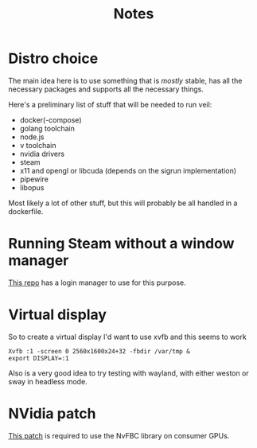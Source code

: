 #+TITLE: Notes

* Distro choice
The main idea here is to use something that is /mostly/ stable, has all the necessary packages and supports all the necessary things.

Here's a preliminary list of stuff that will be needed to run veil:
    - docker(-compose)
    - golang toolchain
    - node.js
    - v toolchain
    - nvidia drivers
    - steam
    - x11 and opengl or libcuda (depends on the sigrun implementation)
    - pipewire
    - libopus

Most likely a lot of other stuff, but this will probably be all handled in a dockerfile.

* Running Steam without a window manager
[[https://github.com/thor27/steam-login/][This repo]] has a login manager to use for this purpose.

* Virtual display
So to create a virtual display I'd want to use xvfb and this seems to work
#+BEGIN_SRC shell
Xvfb :1 -screen 0 2560x1600x24+32 -fbdir /var/tmp &
export DISPLAY=:1
#+END_SRC

Also is a very good idea to try testing with wayland, with either weston or sway in headless mode.

* NVidia patch
[[https://github.com/keylase/nvidia-patch][This patch]] is required to use the NvFBC library on consumer GPUs.
